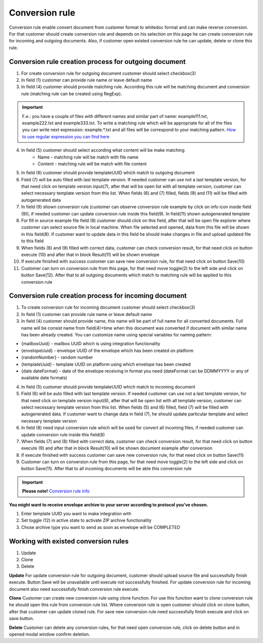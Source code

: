 ===============
Conversion rule
===============

Conversion rule enable convert document from customer format to whitedoc format and can make reverse conversion. For that customer should create conversion rule and depends on his selection on this page
he can create conversion rule for incoming and outgoing documents. Also, if customer open existed conversion rule he can update, delete or clone this rule.

Conversion rule creation process for outgoing document
======================================================

.. image:: pic_ConversionRuleCard/conversionRulePage_1.jpg
   :width: 1000
   :align: center

1. For create conversion rule for outgoing document customer should select checkbox(3)

2. In field (1) customer can provide rule name or leave default name

3. In field (4) customer should provide matching rule. According this rule will be matching document and conversion rule (matching rule can be created using RegExp).

.. important:: F.e.: you have a couple of files with different names and similar part of name: example111.txt, example222.txt and example333.txt. To write a matching rule which will be appropriate for all of the files you can write next expression: example.*.txt and all files will be correspond to your matching pattern. `How to use regular expression you can find here <https://en.wikipedia.org/wiki/Regular_expression>`_

4. In field (5) customer should select according what content will be make matching
    - Name - matching rule will be match with file name
    - Content - matching rule will be match with file content

5. In field (6) customer should provide templateUUID which match to outgoing document

6. Field (7) will be auto filled with last template version. If needed customer can use not a last template version, for that need click on template version input(7), after that will be open list with all template version, customer can select necessary template version from this list. When fields (6) and (7) filled, fields (9) and (11) will be filled with autogenerated data

7. In field (9) shown conversion rule (customer can observe conversion rule example by click on info icon inside field (9)), if needed customer can update conversion rule inside this field(9). In field(11) shown autogenerated template

8. For fill in source example file field (8) customer should click on this field, after that will be open file explorer where customer can select source file in local machine. When file selected and opened, data from this file will be shown in this field(8). If customer want to update data in this field he should make changes in file and upload updated file to this field

9. When fields (8) and (9) filled with correct data, customer can check conversion result, for that need click on button execute (10) and after that in block Result(11) will be shown envelope

10. If execute finished with success customer can save new conversion rule, for that need click on button Save(10)

11. Customer can turn on conversion rule from this page, for that need move toggle(2) to the left side and click on button Save(12). After that to all outgoing documents which match to matching rule will be applied to this conversion rule


Conversion rule creation process for incoming document
======================================================

.. image:: pic_ConversionRuleCard/conversionRulePage_2.png
   :width: 1000
   :align: center

1. To create conversion rule for incoming document customer should select checkbox(3)

2. In field (1) customer can provide rule name or leave default name

3. In field (4) customer should provide name, this name will be part of full name for all converted documents. Full name will be consist name from field(4)+time when this document was converted if document with similar name has been already created. You can customize name using special variables for naming pattern:

- {mailboxUuid} - mailbox UUID which is using integration functionality

- {envelopeUuid} - envelope UUID of the envelope which has been created on platform

- {randomNumber} - random number

- {templateUuid} - template UUID on platform using which envelope has been created

- {date dateFormat} - date of the envelope receiving in format you need (dateFormat can be DDMMYYYY or any of available date formats)

4. In field (5) customer should provide templateUUID which match to incoming document

5. Field (6) will be auto filled with last template version. If needed customer can use not a last template version, for that need click on template version input(6), after that will be open list with all template version, customer can select necessary template version from this list. When fields (5) and (6) filled, field (7) will be filled with autogenerated data. If customer want to change data in field (7), he should update particular template and select necessary template version

6. In field (8) need input conversion rule which will be used for convert all incoming files, if needed customer can update conversion rule inside this field(8)

7. When fields (7) and (8) filled with correct data, customer can check conversion result, for that need click on button execute (9) and after that in block Result(10) will be shown document example after conversion

8. If execute finished with success customer can save new conversion rule, for that need click on button Save(11)

9. Customer can turn on conversion rule from this page, for that need move toggle(2) to the left side and click on button Save(11). After that to all incoming documents will be able this conversion rule

.. important:: **Please note!** `Conversion rule info <conversionRuleInfo.html>`_

**You might want to receive envelope archive to your server according to protocol you've chosen.**

.. image:: pic_ConversionRuleCard/conversionRulePage_3.png
   :width: 1000
   :align: center

1. Enter template UUID you want to make integration with

2. Set toggle (12) in active state to activate ZIP archive functionality

3. Chose archive type you want to send as soon as envelope will be COMPLETED

Working with existed conversion rules
=====================================

#. Update
#. Clone
#. Delete

**Update**
For update conversion rule for outgoing document, customer should upload source file and successfully finish execute.
Button Save will be unavailable until execute not successfully finished.
For update conversion rule for incoming document also need successfully finish conversion rule execute.

**Clone**
Customer can create new conversion rule using clone function. For use this function want to clone conversion rule he should open this rule from conversion rule list. Where conversion rule is open customer should click on clone button, after that customer can update cloned rule.
For save new conversion rule need successfully finish execute and click on save button.

**Delete**
Customer can delete any conversion rules, for that need open conversion rule, click on delete button and in opened modal window confirm deletion.